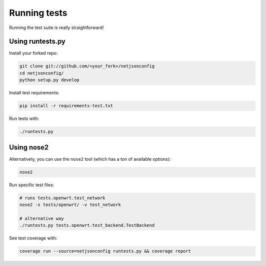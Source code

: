 Running tests
=============

Running the test suite is really straightforward!

Using runtests.py
-----------------

Install your forked repo:

.. code-block:: shell

    git clone git://github.com/<your_fork>/netjsonconfig
    cd netjsonconfig/
    python setup.py develop

Install test requirements:

.. code-block:: shell

    pip install -r requirements-test.txt

Run tests with:

.. code-block:: shell

    ./runtests.py

Using nose2
-----------

Alternatively, you can use the ``nose2`` tool (which has a ton of
available options):

.. code-block:: shell

    nose2

Run specific test files:

.. code-block:: shell

    # runs tests.openwrt.test_network
    nose2 -s tests/openwrt/ -v test_network

    # alternative way
    ./runtests.py tests.openwrt.test_backend.TestBackend

See test coverage with:

.. code-block:: shell

    coverage run --source=netjsonconfig runtests.py && coverage report

